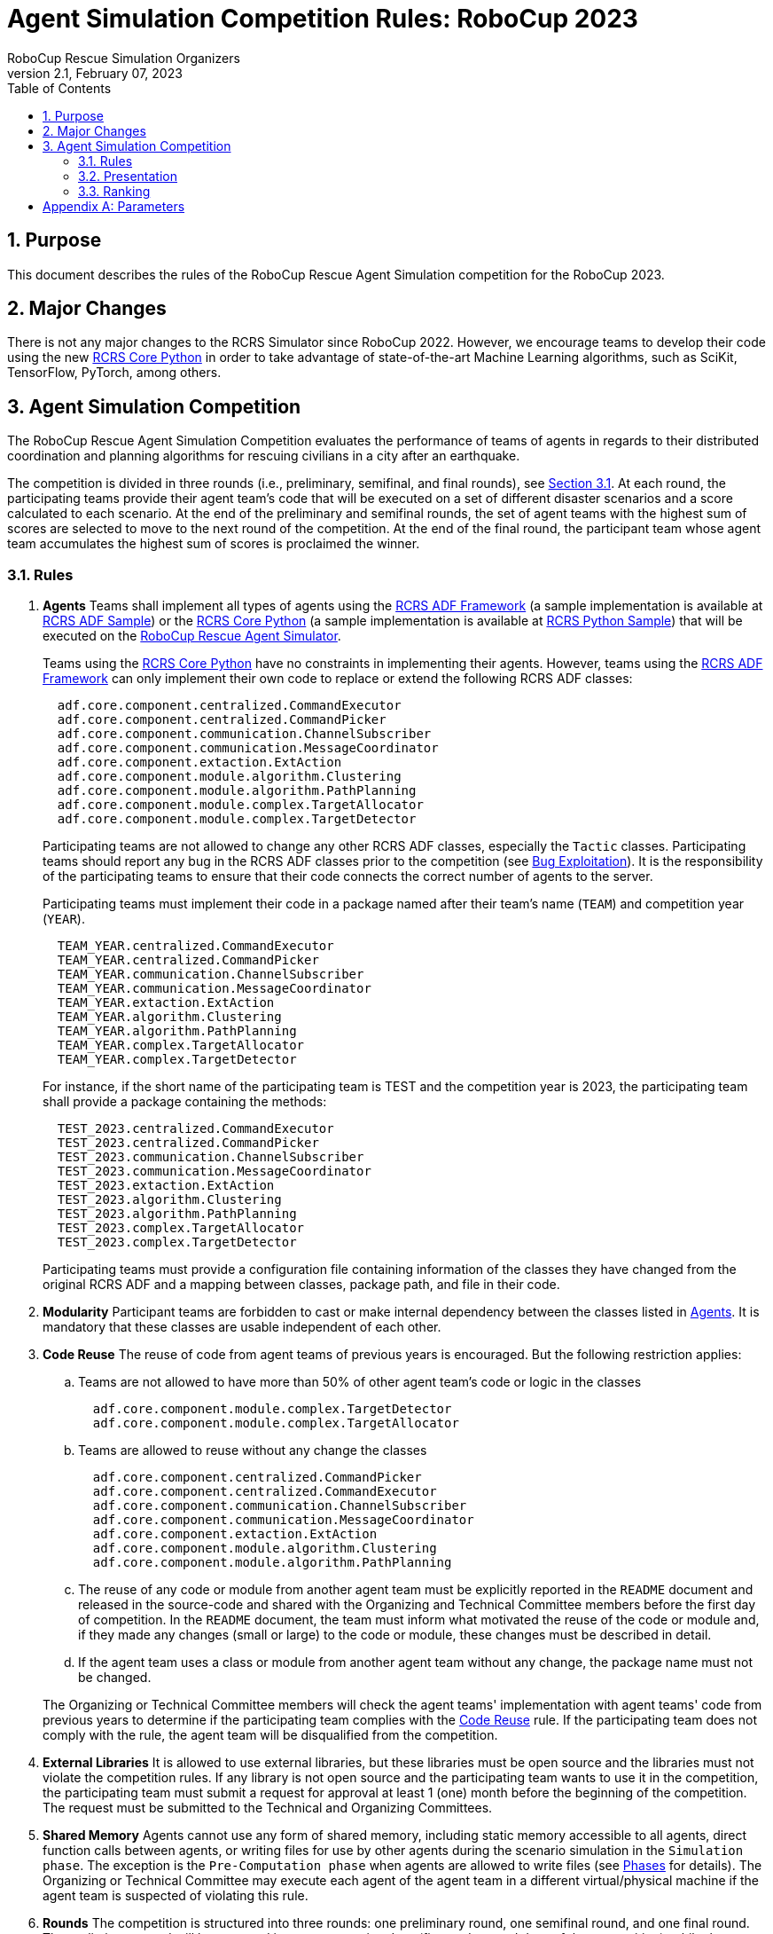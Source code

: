 = Agent Simulation Competition Rules: RoboCup 2023
:author: RoboCup Rescue Simulation Organizers
:revnumber: 2.1
:revdate: February 07, 2023
:size: A4
:reproducible: true
:encode: UTF-8
:lang: en
:sectids!:
:sectnums:
:sectnumlevels: 3
:toclevels: 3
:outlinelevels: 3
:xrefstyle: short
:imagesoutdir: images
:imagesdir: images
:math:
:stem: latexmath
:source-highlighter: rouge
:title-page:
:toc: left

<<<

[#sec:purpose]
== Purpose
This document describes the rules of the RoboCup Rescue Agent Simulation competition for the RoboCup 2023.

[#sec:major_changes]
== Major Changes
There is not any major changes to the RCRS Simulator since RoboCup 2022. However, we encourage teams to develop their code using the new https://github.com/roborescue/rcrs-core-python[RCRS Core Python] in order to take advantage of state-of-the-art Machine Learning algorithms, such as SciKit, TensorFlow, PyTorch, among others.

[#sec:agent_simulation]
== Agent Simulation Competition
The RoboCup Rescue Agent Simulation Competition evaluates the performance of teams of agents in regards to their distributed coordination and planning algorithms for rescuing civilians in a city after an earthquake.

The competition is divided in three rounds (i.e., preliminary, semifinal, and final rounds), see <<sec:agent_rules>>. At each round, the participating teams provide their agent team's code that will be executed on a set of different disaster scenarios and a score calculated to each scenario. At the end of the preliminary and semifinal rounds, the set of agent teams with the highest sum of scores are selected to move to the next round of the competition. At the end of the final round, the participant team whose agent team accumulates the highest sum of scores is proclaimed the winner.

[#sec:agent_rules]
=== Rules

. [[item:agents]]**Agents** Teams shall implement all types of agents using the https://github.com/roborescue/adf-core-java[RCRS ADF Framework] (a sample implementation is available at https://github.com/roborescue/adf-sample-agent-java[RCRS ADF Sample]) or the https://github.com/roborescue/rcrs-sample-agent-python[RCRS Core Python] (a sample implementation is available at https://github.com/roborescue/rcrs-sample-agent-python[RCRS Python Sample]) that will be executed on the https://github.com/roborescue/rcrs-server[RoboCup Rescue Agent Simulator].
+
Teams using the https://github.com/roborescue/rcrs-core-python[RCRS Core Python] have no constraints in implementing their agents. However, teams using the https://github.com/roborescue/adf-core-java[RCRS ADF Framework] can only implement their own code to replace or extend the following RCRS ADF classes:
+
--
----
  adf.core.component.centralized.CommandExecutor
  adf.core.component.centralized.CommandPicker
  adf.core.component.communication.ChannelSubscriber
  adf.core.component.communication.MessageCoordinator
  adf.core.component.extaction.ExtAction
  adf.core.component.module.algorithm.Clustering
  adf.core.component.module.algorithm.PathPlanning
  adf.core.component.module.complex.TargetAllocator
  adf.core.component.module.complex.TargetDetector
----

Participating teams are not allowed to change any other RCRS ADF classes, especially the `Tactic` classes. Participating teams should report any bug in the RCRS ADF classes prior to the competition (see <<item:bug_exploitation, Bug Exploitation>>). It is the responsibility of the participating teams to ensure that their code connects the correct number of agents to the server.

Participating teams must implement their code in a package named after their team's name (`TEAM`) and competition year (`YEAR`).

----
  TEAM_YEAR.centralized.CommandExecutor
  TEAM_YEAR.centralized.CommandPicker
  TEAM_YEAR.communication.ChannelSubscriber
  TEAM_YEAR.communication.MessageCoordinator
  TEAM_YEAR.extaction.ExtAction
  TEAM_YEAR.algorithm.Clustering
  TEAM_YEAR.algorithm.PathPlanning
  TEAM_YEAR.complex.TargetAllocator
  TEAM_YEAR.complex.TargetDetector
----

For instance, if the short name of the participating team is TEST and the competition year is 2023, the participating team shall provide a package containing the methods:

----
  TEST_2023.centralized.CommandExecutor
  TEST_2023.centralized.CommandPicker
  TEST_2023.communication.ChannelSubscriber
  TEST_2023.communication.MessageCoordinator
  TEST_2023.extaction.ExtAction
  TEST_2023.algorithm.Clustering
  TEST_2023.algorithm.PathPlanning
  TEST_2023.complex.TargetAllocator
  TEST_2023.complex.TargetDetector
----

Participating teams must provide a configuration file containing information of the classes they have changed from the original RCRS ADF and a mapping between classes, package path, and file in their code.
--

. [[item:modularity]]**Modularity** Participant teams are forbidden to cast or make internal dependency between the classes listed in <<item:agents,Agents>>. It is mandatory that these classes are usable independent of each other.

. [[item:code_reuse]]**Code Reuse** The reuse of code from agent teams of previous years is encouraged. But the following restriction applies:
+
--
.. Teams are not allowed to have more than 50% of other agent team's code or logic in the classes
+
----
  adf.core.component.module.complex.TargetDetector
  adf.core.component.module.complex.TargetAllocator
----

.. Teams are allowed to reuse without any change the classes
+
----
  adf.core.component.centralized.CommandPicker
  adf.core.component.centralized.CommandExecutor
  adf.core.component.communication.ChannelSubscriber
  adf.core.component.communication.MessageCoordinator
  adf.core.component.extaction.ExtAction
  adf.core.component.module.algorithm.Clustering
  adf.core.component.module.algorithm.PathPlanning
----

.. The reuse of any code or module from another agent team must be explicitly reported in the `README` document and released in the source-code and shared with the Organizing and Technical Committee members before the first day of competition. In the `README` document, the team must inform what motivated the reuse of the code or module and, if they made any changes (small or large) to the code or module, these changes must be described in detail.

.. If the agent team uses a class or module from another agent team without any change, the package name must not be changed.

The Organizing or Technical Committee members will check the agent teams' implementation with agent teams' code from previous years to determine if the participating team complies with the <<item:code_reuse,Code Reuse>> rule. If the participating team does not comply with the rule, the agent team will be disqualified from the competition.
--

. [[item:external_libraries]]**External Libraries** It is allowed to use external libraries, but these libraries must be open source and the libraries must not violate the competition rules. If any library is not open source and the participating team wants to use it in the competition, the participating team must submit a request for approval at least 1 (one) month before the beginning of the competition. The request must be submitted to the Technical and Organizing Committees.

. [[item:shared_memory]]**Shared Memory** Agents cannot use any form of shared memory, including static memory accessible to all agents, direct function calls between agents, or writing files for use by other agents during the scenario simulation in the `Simulation phase`. The exception is the `Pre-Computation phase` when agents are allowed to write files (see <<item:phases,Phases>> for details). The Organizing or Technical Committee may execute each agent of the agent team in a different virtual/physical machine if the agent team is suspected of violating this rule.

. [[item:rounds]]**Rounds** The competition is structured into three rounds: one preliminary round, one semifinal round, and one final round. The preliminary round will be executed in two consecutive days (first and second days of the competition), while the semifinal and final rounds are executed in one day each (third and fourth days of competition respectively).

. [[item:sessions]]**Sessions** Each round consists of several sessions. A session is comprised of a set of simulations in different scenarios. A member of the Organizing or Technical Committee will chair each session. The session chair is responsible for executing the simulations, collecting scores and logs, and handling any issues that arise during the session.

. [[item:code_submission]]**Code Submission** All teams must submit the agent team' source-code (binary code will not be accepted) and the compilation scripts before the start of each round. The number and time of submissions as well as specific requirements will be explained during the competition setup time to the team leaders. The Organizing or Technical Committee has the authority to change the time of submissions and to audit every submitted source-code.

. [[item:scenarios]]**Scenarios** The scenarios will be provided by the Organizing or Technical Committee. Participating teams shall NOT know the disaster scenarios (i.e., map, random seeds, simulator configuration, parameter values, and phases of execution) before the start of the simulation. All conditions for a particular disaster scenario will be identical for all agent teams. A scenario is composed of a map, a set of rescue agents and civilians, and a set of configuration options for each of the simulator components.

. [[item:maps]]**Maps** Each map is constrained to a maximum of **10,000 roads** and **10,000 buildings**. The building and road entrances are supposed to be fully connected. A validation tool will be used to check the full connectivity of roads and building entrances in each map. Participating teams do not have the right to complain in case roads or building entrances are not fully connected if evidenced that this was not detected by the validation tool.

. [[item:phases]]**Phases** The scenario simulation may be performed in two phases of execution of the agent team's code: the `Pre-Computation phase` (<<item:precompphase,Pre-Computation Phase>>) and the `Simulation phase` (<<item:simphase,Simulation Phase>>). The `Pre-Computation phase` is not mandatory for all scenarios and is assumed a configuration parameter of the scenario. Thus, the execution of the `Pre-Computation phase` will be defined as a configuration parameter of the scenario (see <<item:scenarios,Scenarios>>).

. [[item:precompphase]]**Pre-Computation Phase** The `Pre-Computation phase` allows an agent of each type to pre-process map- and scenario-specific data and store it into a file to use during the `Simulation phase`. Only one agent of each type can connect to the server and execute the pre-computation algorithm. This phase is limited to **2 minutes** and after the time is elapsed the server will be terminated. Pre-computation is allowed under the conditions:
+
--
.. The data must be generated by a computer program with no human interaction or intervention.
.. Data for all maps must be generated by a single computer program.
.. The computer program should work for any new map.
.. Agent must choose the file to store the pre-computing data.
.. Agents must be able to work if no pre-computation data is present for
the map.
.. The source-code of the pre-computation program must be released after the competition.
--

. [[item:simphase]]**Simulation Phase** The `Simulation phase` corresponds to the agent team' simulation in the competition scenario. All agents have up to **3 minutes** to connect into the simulator kernel. The simulation of the scenario begins no later than **3 minutes** after the first agent begins its handshake with the simulator kernel. All file permissions, except read permission for previously written files, will be removed.

. [[item:valid_map]]**Valid Map** The Organizing or Technical Committee members are entitled to define whether a map result is valid or invalid in a session. The decision is based on the results of the map, for example, it may be decided that a map is invalid when all the teams scores very close in that map.

. [[item:valid_game]]**Valid Game** Participant teams will NOT be entitled to request the rerun of their agent team in most circumstances. In extreme circumstances participating teams may have the right to request a single rerun. Circumstances that may result in a rerun are:
+
--
.. Power failure.
.. Accidental or deliberate termination of a kernel, simulator, or agent process.
.. Java Virtual Machine crash.

In the case of rerun, the last score is used as the official score of the agent team on that scenario. Examples of events that will NOT result in a rerun are:

.. Simulator crash.
.. Agents failing to fully connect before the simulation starts.
.. Agents crashing or failing to act during the run.
.. Apparently incorrect behavior by a simulator or the viewer.
.. Simulator or ADF bug.

Teams that wish to request a rerun must do so in writing. The request must include the participating team's name, the scenario's name, the description of the problem, and the reasons why the team feels a rerun is appropriate. The request must also state whether the request is for a rerun of the team or a full session rerun. Only one Java Virtual Machine crash rerun request is accepted for each session.
--

. [[item:bug]]**Bugs** It is the responsibility of the participating teams to ensure that their code works correctly with the simulator. Although the Organizing and Technical Committee make every effort to provide a reliable simulation environment, they have no responsibility for any kind of software failure at during the competition. RCRS and RCRS ADF bugs are not sufficient grounds to request a rerun.

. [[item:bug_exploitation]]**Bugs Exploitation** Teams that exploit known RCRS or RCRS ADF bugs to gain advantage will be disqualified from the competition. Disqualification will be made only after consultation with the RoboCup Trustees.

. [[item:team_meeting]]**Team Leaders' Meetings** Every day of the competition, there will be a team leaders' meeting before the beginning and after the end of the competition day to discuss issues or provide information about the competition. All team leaders of the participating teams in that day shall participate in these meetings, if the team leader fails to participate the team's issues and opinion will be disregarded.

. [[item:complains]]**Complains/Comments/Suggestions** **Only the team leader** of the participating teams can complain, comment, or make suggestions in writing to the Organizing or Technical Committee about the competition. Comments and suggestions of other team members will be disregarded. If these complains, comments, or suggestions are deemed derogatory or abusive then the matter will be referred to the RoboCup Trustees and may result in penalties for the team concerned. Penalties may include points reduction or, in the worst case, disqualification.

. [[item:problem_resolution]]**Problem Resolution** If a problem arises during a session, **team leaders** can make a request in writing for the session chair to resolve the problem. The session chair can take the decision on the spot or can refer it to the committee. Chair decisions are final, but if a team strongly disagrees, the team can submit a written appeal to the committee. In order to allow the competition to continue, appeals will not be received during a round, but will be discussed by the committee at the end of each competition day. The Organizing or Technical Committee make final decisions at any condition.

. [[item:rule_dispute]]**Rule Dispute Resolution** If there is an ambiguity in the rule or any unexpected situation happens, a temporary committee composed of the Technical, Organizing, and Executive Committee members and the local chair have the power to take a decision regarding the issue. The temporary committee decision has the same effect as a rule.

. [[item:open_source_policy]]**Open Source Policy** Source code files must be released open source immediately after the end of the competition to guarantee fair play and to encourage community activity after competition. Log files and related parameter files will be open access.

[#sec:agent_presentation]
=== Presentation

The presentation aims to share the knowledge of the participating teams and improve the academic research aspects of the league. Each participating team will have **20 minutes to present** their implementation and another **10 minutes for questions and answers**. A presentation template is available at https://github.com/roborescue/rcrs-templates/blob/master/presentation/presentation_template.pptx[].

The presentation will be evaluated by a panel of experts and the leader of the other teams. The final evaluation of the presentation will be incorporated into the score of the preliminary, semifinal and final rounds. The presentations will be evaluated according to a set of criteria:

. **Relevance** [5 points] Evaluates how relevant is the participating team's approach to the goals of the RoboCup Rescue. 0 means it is not relevant and 5 means it is very relevant.

. **Originality** [5 points] Evaluates how original is the proposed participating team's approach to RoboCup Rescue. 0 means it is not original and 5 means it is very original.

. **Significance** [5 points) Evaluates how significant to the league is the proposed participating team's approach. 0 means it is not significant and 5 means it is very significant.

. **Slide Content** [5 points] Evaluates the quality and completeness of the presentation material with respect to the participating team' strategy and the readability. 0 means that the presentation slides are of poor quality with respect to the content and 5 means that it is very informative and complete.

. **Slide Structure** [5 points] Evaluates the structure of the presentation material. 0 means that the presentation slides are poorly structured and 5 means that it is very well structured.

. **Talk** [5 points] Evaluates how clear and easy to follow was the presentation and explanation, and whether the presenter had a positive attitude or not with respect to the presentation and the raised questions. 0 means the presentation is not clear or the presenter had a bad attitude and 5 means the presentation is clear and the presenter had good attitude.

Each team's presentation score will be calculated taking into account the sum of points given by the other teams excluding the X best and the X worst scores, where X is defined based on the number of competing teams during the first team leaders' meeting, plus the points given by the 2 Committee members who are not member of any participating team on the competition.

The score of each participating team will then be included in the ranking calculation in <<sec:agent_ranking,Ranking>> as a scenario in all rounds that the participating team participates.

All participating teams will have the same number of evaluations and the same evaluators. In case some evaluator is not able to participate in the evaluation of all participating teams' presentation, his/her evaluation will be disregarded.

Team leaders or a representative assigned by the team leader must be present at all other participating teams presentation. The presentation session chair will check if the representative of each team is present at the beginning of each presentation, if there is no representative present the missing participating team's presentation score will be set to 0 (zero) and all the scores assigned by that participating team will be disregarded.

[#sec:agent_ranking]
=== Ranking

Each round is composed of several sessions (stem:[$S$]), and at each session the participating teams receive an identification ranging from stem:[$t_{1}$] to stem:[$t_{n}$], where stem:[$n$] represents the number of participating teams in that session.

Each session is comprised of a set of scenarios (stem:[$M$]), and each scenario also receives an identification ranging from stem:[$m_{1}$] to stem:[$m_{p}$], where stem:[$p$] represents the number of scenarios in that session.

A score stem:[$SC_{ji}^{k}$] is assigned to each team stem:[$i \in T$] (stem:[$T = \left(t_{1},\dots,t_{n}\right)$]) at each session stem:[$k \in S$] (stem:[$S = \left(s_{1},\dots,s_{n}\right)$]) for each scenario stem:[$j \in M$] (stem:[$M = \left(m_{1},\dots,m_{p}\right)$]).

For each session stem:[$k$] and scenario stem:[$j$], the Selective Minimum (stem:[$SM_{j}^{k}$]) is calculated as

stem:[$SM_{j}^{k} = max \left(SC_{ji}^{k}\right) - \left(\left( max \left( SC_{ji}^{k} \right) - mean \left( SC_{ji}^{k} \right)\right) \times 2 \right)$],

and the Maximum Score (stem:[$MS_{j}^{k}$]) is calculated as

stem:[MS_{j}^{k} = n \times SDC],

where stem:[$n$] is the number of participating teams on session stem:[$k$], and stem:[$SDC$] is the coefficient indicating the step between points among teams (we will use stem:[$SDC = 2$] in RoboCup Rescue 2023 competition). The maximum value of each step is calculated as

stem:[$MSS_{j/step \in \left(1,\dots,MS_{j}^{k}\right)}^{k} = \frac{\left( \left( max \left( SC_{j}^{k} \right) - SM_{j}^{k} \right) \right)}{\left( MS_{j}^{k} \times \left( MS_{j}^{k} - step \right) \right)}$]

To each participating team is assigned the step value, whose stem:[$MSS_{j/step}^{k}$] value is lower than the participating team' score, but the stem:[$MSS_{j/step+1}^{k}$] value is greater than the participating team' score.

stem:[$TP_{ji}^{k} = step \therefore MSS_{j/step}^{k} < SC_{ji}^{k} < MSS_{j/step+1}^{k}$]

The final team score for each scenario and participating team is calculated as

stem:[$FTS_{i}^{k} = \sum_{j=m_{1}}^{m_{p}}{TP_{ji}^{k}}$]

The final team score is then used to generate a ranking of all the participating teams for that session. The participating team with the highest final team score is ranked as first, the second highest as second, and so on.

<<<

[appendix]
== Parameters

The following tables show the simulator and scenario parameters and their accepted ranges for the competition. Note that agents are not able to access the values of all these parameters.

.Number of agents and refuge information.
[frame=topbot,grid=rows,stripes=none]
[[table:entities]]
|===
| **Entity**           | **Min** | **Max**
| Fire Brigade         | 0       | 100
| Police Force         | 0       | 100
| Ambulance Teams      | 0       | 100
| Fire Station         | 0       | 1
| Police Office        | 0       | 1
| Ambulance Centre     | 0       | 1
| Civilians            | 0       | 1000
| Refuges              | 0       | Unlimited
| Refuge Capacity      | 0       | Unlimited
|===

.Ranges for simulation parameters common to all components.
[frame=topbot,grid=rows,stripes=none]
[[table:general]]
|===
| **Parameter**        | **Description**                    | **Range**
| random.seed          | Seed for random number generator   | Any range
|===

.Ranges for kernel parameters.
[frame=topbot,grid=rows,stripes=none]
[[table:kernel]]
|===
| **Parameter**            | **Description**                    | **Range**
| kernel.timesteps         | Number of simulation timesteps                      | 100 - 1,000
| kernel.agents.think-time | Number of milliseconds each agent has to send commands                       | 500 - 3000
|===

.Ranges for general communication channels configuration parameters.
[frame=topbot,grid=rows,stripes=none]
[[table:general_comm]]
|===
| **Parameter comms.channels.* ** | **Description**             | **Range**
| count                           | Number of communication channels             | 1 - 20
| max.platoon                     | Number of channels a platoon agent can subscribe to         | 0 - 10
| max.centre                      | Number of channels a centre agent can subscribe to         | 0 - 20
|===

.Ranges for voice channel parameters.
[frame=topbot,grid=rows,stripes=none]
[[table:voice_channel]]
|===
| **Parameter comms.channels.<x>.*, where <x> is channel number** | **Description**                    | **Range**
| type                         | Type of the channel                             | voice
| range                        | Maximum range of a message in mm                                  | 0 - 300,000
| message.size                 | Maximum size of a voice message in bytes                               | 64 - 2,048
| message.max                  | Maximum number of a voice message an agent can send per timestep                   | 1 - 100
|===

.Ranges for radio channel parameters.
[frame=topbot,grid=rows,stripes=none]
[[table:radio_channel]]
|===
| **Parameter comms.channels.<x>.*, where <x> is channel number** | **Description**                    | **Range**
| type                         | Type of the channel                             | radio
| bandwidth                    | Maximum capacity of the channel in bytes per timestep                            | 0 - 8,192
|===

.Ranges for voice and radio channel parameters.footnote:[Noise can be specified as input or output (or both). Input noise is applied as the agent sends a message to the server; output noise is applied as an agent receives a message. Thus, input noise is identical for all receivers but output noise is unique to each receiver. There are two types of noise: failure noise and dropout noise. Failure noise means a message disappears completely with no notification to either the sender or the receiver. Dropout noise removes the content of a message but the receiver still receives a zero-length communication from the sender, i.e., the sender knows a message was sent but the content is lost.]
[frame=topbot,grid=rows,stripes=none]
[[table:radio_voice_params]]
|===
| **Parameter comms.channels.<x>.*, where <x> is channel number** | **Description**                    | **Range**
| type                                   | Type of the channel                             | radio \| voice
| noise.[input \| output].failure.use    | Whether or not to use failure noise on channel <x> in input or output | yes \| no
| noise.[input \| output].failure.p      | Probability of message failure                           | 0 - 1
| noise.[input \| output].dropout.use    | Whether or not to use dropout noise on channel <x> in input or output | yes \| no
| noise.[input \| output].dropout.p      | Probability of message dropout                           | 0 - 1
|===

.Ranges for perception parameters.
[frame=topbot,grid=rows,stripes=none]
[[table:perception]]
|===
| **Parameter comms.channels.<x>.*, where <x> is channel number** | **Description**                    | **Range**
| perception.los.max-distance      | Maximum distance an agent can perceive world changes | 30,000 - 150,000
|===

.Ranges for collapse parameters.
[frame=topbot,grid=rows,stripes=none]
[[table:collapse]]
|===
| **Parameter**         | **Description**                    | **Range**
| collapse.wood.*       | Proportion of wooden buildings with each degree of damage | 0 - 1 (Sum = 1)
| collapse.steel.*      | Proportion of steel buildings with each degree of damage | 0 - 1 (Sum = 1)
| collapse.concrete.*   | Proportion of concrete buildings with each degree of damage | 0 - 1 (Sum = 1)
|===

.Ranges for misc simulator parameters.
[frame=topbot,grid=rows,stripes=none]
[[table:misc]]
|===
| **Parameter misc.* <type> = wood \| steel \| concrete** | **Description**                    | **Range**
| buriedness.<type>.severity.rate          | Probability that an agent in a collapse building of type <type> with a degree of collapse severity will be buried                         | 0 - 1
| buriedness.<type>.severity.value         | Initial buriedness value for a buried agent in a collapsed building of type <type> with a degree of collapse severity                       | 0 - 200
| injury.collapse.<type>.severity.slight   | Probability that an agent inside a collapsing building of type <type> with a degree of collapse severity will receive a slight injury          | 0 - 1
| injury.collapse.<type>.severity.serious  | Probability that an agent inside a collapsing building of type <type> with a degree of collapse severity will receive a serious injury         | 0 - 1
| injury.collapse.<type>.severity.critical | Probability that an agent inside a collapsing building of type <type> with a degree of collapse severity will receive a critical injury        | 0 - 1
| injury.collapse.slight                   | Amount of damage that a slight injury due to collapse causes    | 0 - 10,000
| injury.collapse.serious                  | Amount of damage that a serious injury due to collapse causes    | 0 - 10,000
| injury.collapse.critical                 | Amount of damage that a critical injury due to collapse causes    | 0 - 10,000
| injury.collapse.multiplier.<type>        | Damage multiplier for an agent of type <type> due to collapse      | 0 - 1
| injury.bury.<type>.severity.slight       | Probability that an agent buried inside a building of type <type> with a degree of collapse severity will receive a slight injury          | 0 - 1
| injury.bury.<type>.severity.serious      | Probability that an agent buried inside a building of type <type> with a degree of collapse severity will receive a serious injury         | 0 - 1
| injury.bury.<type>.severity.critical     | Probability that an agent buried inside a building of type <type> with a degree of collapse severity will receive a critical injury        | 0 - 1
| injury.bury.slight                       | Amount of damage that a slight injury due to buriedness causes  | 0 - 10,000
| injury.bury.serious                      | Amount of damage that a serious injury due to buriedness causes  | 0 - 10,000
| injury.bury.critical                     | Amount of damage that a critical injury due to buriedness causes  | 0 - 10,000
| injury.bury.multiplier.<type>            | Damage multiplier for an agent of type <type> due to buriedness    | 0 - 1
| injury.fire.<type>.severity.slight       | Probability that an agent inside a burning building of type <type> with a degree of collapse severity will receive a slight injury                  | 0 - 1
| injury.fire.<type>.severity.serious      | Probability that an agent inside a burning building of type <type> with a degree of collapse severity will receive a serious injury                 | 0 - 1
| injury.fire.<type>.severity.critical     | Probability that an agent inside a burning building of type <type> with a degree of collapse severity will receive a critical injury                | 0 - 1
| injury.fire.slight                       | Amount of damage that a slight injury due to fire causes        | 0—10,000
| injury.fire.serious                      | Amount of damage that a serious injury due to fire causes        | 0—10,000
| injury.fire.critical                     | Amount of damage that a critical injury due to fire causes        | 0—10,000
| injury.fire.multiplier.<type>            | Damage multiplier for an agent of type <type> due to fire          | 0 - 1
| injury.<type>.k                          | k parameter for the damage progression function for injury type <type> (collapse, bury, fire)                            | 0 - 1
| injury.<type>.noise.mean                 | Mean noise added to the damage progression function for injury type <type> (collapse, bury, fire)                            | 0 - 1
| injury.<type>.noise.sd                   | Standard deviation of noise added to the damage progression function for injury type <type> (collapse, bury, fire)                            | 0 - 1
|===

.Ranges for clear simulator parameters.
[frame=topbot,grid=rows,stripes=none]
[[table:clear]]
|===
| **Parameter**        | **Description**                    | **Range**
| clear.repair.rate    | Rate of road clearing per police force agent in square m per timestep | 0 - 50,000
|===

.Parameters agents are guaranteed to be able to query.
[frame=topbot,grid=rows,stripes=none]
[[table:visible_params]]
|===
| **Parameter**                        | **Description**
| kernel.agents.think-time             | See <<table:kernel>>
| kernel.startup.connect-time          | See <<sec:agent_rules>> - <<item:precompphase,(12)>> and <<item:simphase,(13)>>
| comms.channels.count                 | See <<table:general_comm>>
| comms.channels.<x>.type              | See <<table:voice_channel>> and <<table:radio_channel>>
| comms.channels.<x>.range             | See <<table:voice_channel>>
| comms.channels.<x>.messages.size     | See <<table:voice_channel>>
| comms.channels.<x>.messages.max      | See <<table:voice_channel>>
| comms.channels.<x>.bandwidth         | See <<table:radio_channel>>
| clear.repair.rate                    | See <<table:clear>>
| scenario.agents.fb                   | Number of Fire Brigades
| scenario.agents.fs                   | Number of Fire Stations
| scenario.agents.pf                   | Number of Police Forces
| scenario.agents.po                   | Number of Police Offices
| scenario.agents.at                   | Number of Ambulance Teams
| scenario.agents.ac                   | Number of Ambulance Centres
| kernel.communication-model           | Communication model class name
| kernel.perception                    | Perception model class name
|===
